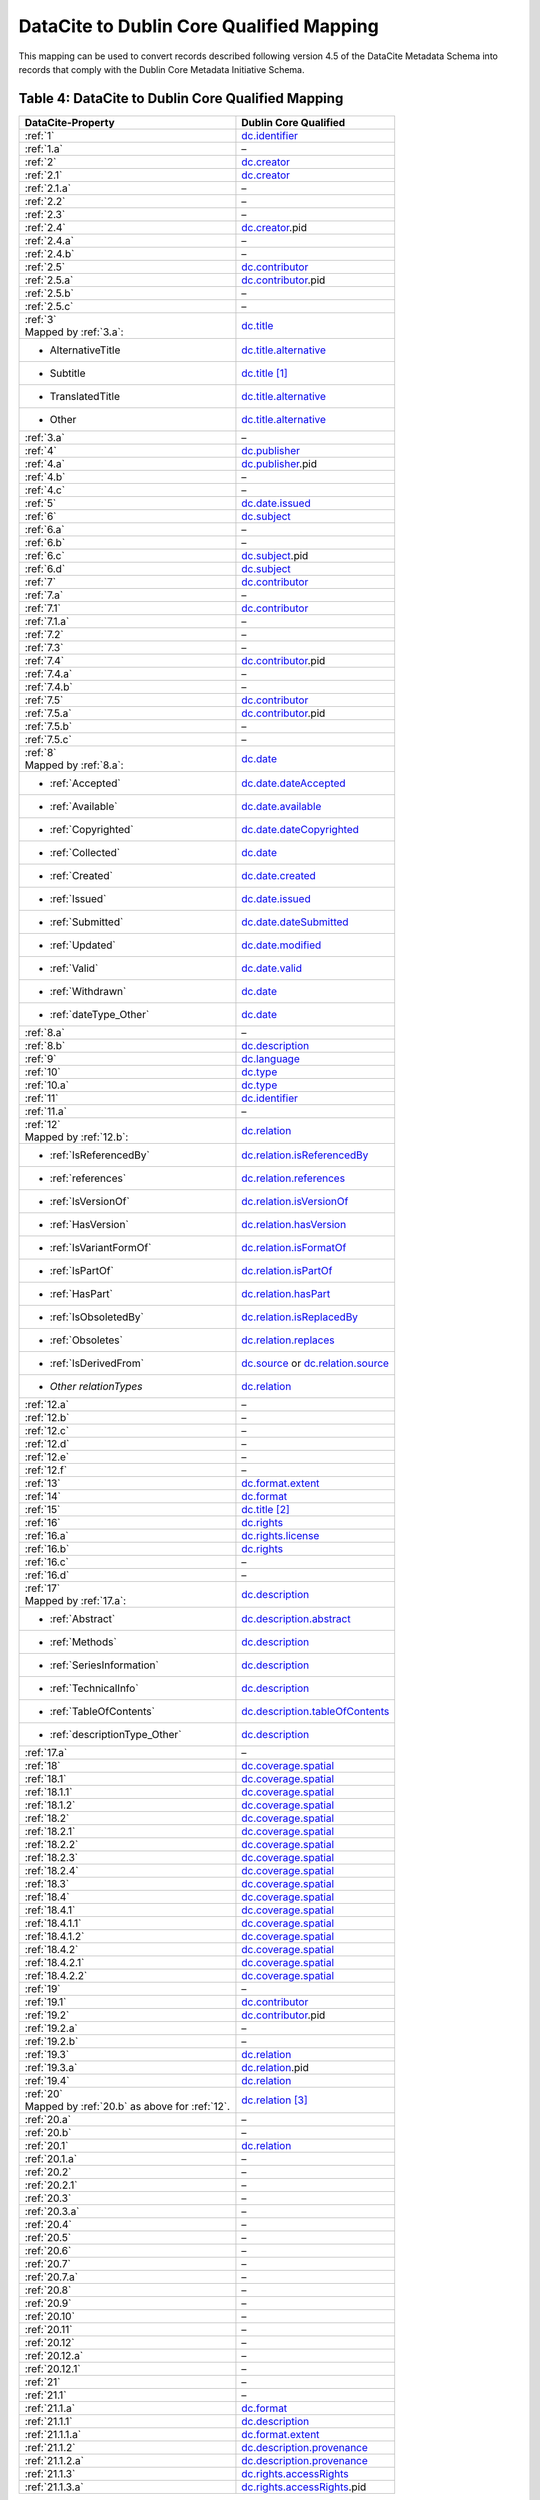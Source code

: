 DataCite to Dublin Core Qualified Mapping
=================================================================

This mapping can be used to convert records described following version 4.5 of the DataCite Metadata Schema into records that comply with the Dublin Core Metadata Initiative Schema.

.. _Table 4:

Table 4: DataCite to Dublin Core Qualified Mapping
------------------------------------------------------

.. list-table::
   :header-rows: 1
   :widths: auto
   :class: longtable
   :name: Table 4: DataCite to Dublin Core Qualified Mapping

   * - DataCite-Property
     - Dublin Core Qualified
   * - :ref:`1`
     - `dc.identifier <http://purl.org/dc/terms/identifier>`_
   * - :ref:`1.a`
     - –
   * - :ref:`2`
     - `dc.creator <http://purl.org/dc/terms/creator>`_
   * - :ref:`2.1`
     - `dc.creator <http://purl.org/dc/terms/creator>`_
   * - :ref:`2.1.a`
     - –
   * - :ref:`2.2`
     - –
   * - :ref:`2.3`
     - –
   * - :ref:`2.4`
     - `dc.creator <http://purl.org/dc/terms/creator>`_.pid
   * - :ref:`2.4.a`
     - –
   * - :ref:`2.4.b`
     - –
   * - :ref:`2.5`
     - `dc.contributor <http://purl.org/dc/terms/contributor>`_
   * - :ref:`2.5.a`
     - `dc.contributor <http://purl.org/dc/terms/contributor>`_.pid
   * - :ref:`2.5.b`
     - –
   * - :ref:`2.5.c`
     - –
   * - | :ref:`3`
       | Mapped by :ref:`3.a`:
     - `dc.title <http://purl.org/dc/terms/title>`_
   * - - AlternativeTitle
     - `dc.title.alternative <http://purl.org/dc/terms/alternative>`_
   * - - Subtitle
     - `dc.title <http://purl.org/dc/terms/title>`_ [#f2]_
   * - - TranslatedTitle
     - `dc.title.alternative <http://purl.org/dc/terms/alternative>`_
   * - - Other
     - `dc.title.alternative <http://purl.org/dc/terms/alternative>`_
   * - :ref:`3.a`
     - –
   * - :ref:`4`
     - `dc.publisher <http://purl.org/dc/terms/publisher>`_
   * - :ref:`4.a`
     - `dc.publisher <http://purl.org/dc/terms/publisher>`_.pid
   * - :ref:`4.b`
     - –
   * - :ref:`4.c`
     - –
   * - :ref:`5`
     - `dc.date.issued <http://purl.org/dc/terms/issued>`_
   * - :ref:`6`
     - `dc.subject <http://purl.org/dc/terms/subject>`_
   * - :ref:`6.a`
     - –
   * - :ref:`6.b`
     - –
   * - :ref:`6.c`
     - `dc.subject <http://purl.org/dc/terms/subject>`_.pid
   * - :ref:`6.d`
     - `dc.subject <http://purl.org/dc/terms/subject>`_
   * - :ref:`7`
     - `dc.contributor <http://purl.org/dc/terms/contributor>`_
   * - :ref:`7.a`
     - –
   * - :ref:`7.1`
     - `dc.contributor <http://purl.org/dc/terms/contributor>`_
   * - :ref:`7.1.a`
     - –
   * - :ref:`7.2`
     - –
   * - :ref:`7.3`
     - –
   * - :ref:`7.4`
     - `dc.contributor <http://purl.org/dc/terms/contributor>`_.pid
   * - :ref:`7.4.a`
     - –
   * - :ref:`7.4.b`
     - –
   * - :ref:`7.5`
     - `dc.contributor <http://purl.org/dc/terms/contributor>`_
   * - :ref:`7.5.a`
     - `dc.contributor <http://purl.org/dc/terms/contributor>`_.pid
   * - :ref:`7.5.b`
     - –
   * - :ref:`7.5.c`
     - –
   * - | :ref:`8`
       | Mapped by :ref:`8.a`:
     - `dc.date <http://purl.org/dc/terms/date>`_
   * - - :ref:`Accepted`
     - `dc.date.dateAccepted <http://purl.org/dc/terms/dateAccepted>`_
   * - - :ref:`Available`
     - `dc.date.available <http://purl.org/dc/terms/available>`_
   * - - :ref:`Copyrighted`
     - `dc.date.dateCopyrighted <http://purl.org/dc/terms/dateCopyrighted>`_
   * - - :ref:`Collected`
     - `dc.date <http://purl.org/dc/terms/date>`_
   * - - :ref:`Created`
     - `dc.date.created <http://purl.org/dc/terms/created>`_
   * - - :ref:`Issued`
     - `dc.date.issued <http://purl.org/dc/terms/issued>`_
   * - - :ref:`Submitted`
     - `dc.date.dateSubmitted <http://purl.org/dc/terms/dateSubmitted>`_
   * - - :ref:`Updated`
     - `dc.date.modified <http://purl.org/dc/terms/modified>`_
   * - - :ref:`Valid`
     - `dc.date.valid <http://purl.org/dc/terms/valid>`_
   * - - :ref:`Withdrawn`
     - `dc.date <http://purl.org/dc/terms/date>`_
   * - - :ref:`dateType_Other`
     - `dc.date <http://purl.org/dc/terms/date>`_
   * - :ref:`8.a`
     - –
   * - :ref:`8.b`
     - `dc.description <http://purl.org/dc/terms/description>`_
   * - :ref:`9`
     - `dc.language <http://purl.org/dc/terms/language>`_
   * - :ref:`10`
     - `dc.type <http://purl.org/dc/terms/type>`_
   * - :ref:`10.a`
     - `dc.type <http://purl.org/dc/terms/type>`_
   * - :ref:`11`
     - `dc.identifier <http://purl.org/dc/terms/identifier>`_
   * - :ref:`11.a`
     - –
   * - | :ref:`12`
       | Mapped by :ref:`12.b`:
     - `dc.relation <http://purl.org/dc/terms/relation>`_
   * - - :ref:`IsReferencedBy`
     - `dc.relation.isReferencedBy <http://purl.org/dc/terms/isReferencedBy>`_
   * - - :ref:`references`
     - `dc.relation.references <http://purl.org/dc/terms/references>`_
   * - - :ref:`IsVersionOf`
     - `dc.relation.isVersionOf <http://purl.org/dc/terms/isVersionOf>`_
   * - - :ref:`HasVersion`
     - `dc.relation.hasVersion <http://purl.org/dc/terms/hasVersion>`_
   * - - :ref:`IsVariantFormOf`
     - `dc.relation.isFormatOf <http://purl.org/dc/terms/isFormatOf>`_
   * - - :ref:`IsPartOf`
     - `dc.relation.isPartOf <http://purl.org/dc/terms/isPartOf>`_
   * - - :ref:`HasPart`
     - `dc.relation.hasPart <http://purl.org/dc/terms/hasPart>`_
   * - - :ref:`IsObsoletedBy`
     - `dc.relation.isReplacedBy <http://purl.org/dc/terms/isReplacedBy>`_
   * - - :ref:`Obsoletes`
     - `dc.relation.replaces <http://purl.org/dc/terms/replaces>`_
   * - - :ref:`IsDerivedFrom`
     - `dc.source <http://purl.org/dc/terms/source>`_ or `dc.relation.source <http://purl.org/dc/terms/source>`_
   * - - *Other relationTypes*
     - `dc.relation <http://purl.org/dc/terms/relation>`_
   * - :ref:`12.a`
     - –
   * - :ref:`12.b` 
     - –
   * - :ref:`12.c`
     - –
   * - :ref:`12.d`
     - –
   * - :ref:`12.e`
     - –
   * - :ref:`12.f`
     - –
   * - :ref:`13`
     - `dc.format.extent <http://purl.org/dc/terms/extent>`_
   * - :ref:`14`
     - `dc.format <http://purl.org/dc/terms/format>`_
   * - :ref:`15` 
     - `dc.title <http://purl.org/dc/terms/title>`_ [#f3]_
   * - :ref:`16`
     - `dc.rights <http://purl.org/dc/terms/rights>`_
   * - :ref:`16.a`
     - `dc.rights.license <http://purl.org/dc/terms/license>`_
   * - :ref:`16.b`
     - `dc.rights <http://purl.org/dc/terms/rights>`_
   * - :ref:`16.c`
     - –
   * - :ref:`16.d`
     - –
   * - | :ref:`17`
       | Mapped by :ref:`17.a`:
     - `dc.description <http://purl.org/dc/terms/description>`_
   * - - :ref:`Abstract`
     - `dc.description.abstract <http://purl.org/dc/terms/abstract>`_
   * - - :ref:`Methods`
     - `dc.description <http://purl.org/dc/terms/description>`_
   * - - :ref:`SeriesInformation`
     - `dc.description <http://purl.org/dc/terms/description>`_
   * - - :ref:`TechnicalInfo`
     - `dc.description <http://purl.org/dc/terms/description>`_
   * - - :ref:`TableOfContents`
     - `dc.description.tableOfContents <http://purl.org/dc/terms/tableOfContents>`_
   * - - :ref:`descriptionType_Other`
     - `dc.description <http://purl.org/dc/terms/description>`_
   * - :ref:`17.a`
     - –
   * - :ref:`18`
     - `dc.coverage.spatial <http://purl.org/dc/terms/spatial>`_
   * - :ref:`18.1`
     - `dc.coverage.spatial <http://purl.org/dc/terms/spatial>`_
   * - :ref:`18.1.1`
     - `dc.coverage.spatial <http://purl.org/dc/terms/spatial>`_
   * - :ref:`18.1.2`
     - `dc.coverage.spatial <http://purl.org/dc/terms/spatial>`_
   * - :ref:`18.2`
     - `dc.coverage.spatial <http://purl.org/dc/terms/spatial>`_
   * - :ref:`18.2.1`
     - `dc.coverage.spatial <http://purl.org/dc/terms/spatial>`_
   * - :ref:`18.2.2`
     - `dc.coverage.spatial <http://purl.org/dc/terms/spatial>`_
   * - :ref:`18.2.3`
     - `dc.coverage.spatial <http://purl.org/dc/terms/spatial>`_
   * - :ref:`18.2.4`
     - `dc.coverage.spatial <http://purl.org/dc/terms/spatial>`_
   * - :ref:`18.3`
     - `dc.coverage.spatial <http://purl.org/dc/terms/spatial>`_
   * - :ref:`18.4`
     - `dc.coverage.spatial <http://purl.org/dc/terms/spatial>`_
   * - :ref:`18.4.1`
     - `dc.coverage.spatial <http://purl.org/dc/terms/spatial>`_
   * - :ref:`18.4.1.1`
     - `dc.coverage.spatial <http://purl.org/dc/terms/spatial>`_
   * - :ref:`18.4.1.2`
     - `dc.coverage.spatial <http://purl.org/dc/terms/spatial>`_
   * - :ref:`18.4.2`
     - `dc.coverage.spatial <http://purl.org/dc/terms/spatial>`_
   * - :ref:`18.4.2.1`
     - `dc.coverage.spatial <http://purl.org/dc/terms/spatial>`_
   * - :ref:`18.4.2.2`
     - `dc.coverage.spatial <http://purl.org/dc/terms/spatial>`_
   * - :ref:`19`
     - –
   * - :ref:`19.1`
     - `dc.contributor <http://purl.org/dc/terms/contributor>`_
   * - :ref:`19.2`
     - `dc.contributor <http://purl.org/dc/terms/contributor>`_.pid
   * - :ref:`19.2.a`
     - –
   * - :ref:`19.2.b`
     - –
   * - :ref:`19.3`
     - `dc.relation <http://purl.org/dc/terms/relation>`_
   * - :ref:`19.3.a`
     - `dc.relation <http://purl.org/dc/terms/relation>`_.pid
   * - :ref:`19.4`
     - `dc.relation <http://purl.org/dc/terms/relation>`_
   * - | :ref:`20` 
       | Mapped by :ref:`20.b` as above for :ref:`12`.
     - `dc.relation <http://purl.org/dc/terms/relation>`_ [#f4]_
   * - :ref:`20.a`
     - –
   * - :ref:`20.b`
     - –
   * - :ref:`20.1`
     - `dc.relation <http://purl.org/dc/terms/relation>`_
   * - :ref:`20.1.a`
     - –
   * - :ref:`20.2`
     - –
   * - :ref:`20.2.1`
     - –
   * - :ref:`20.3`
     - –
   * - :ref:`20.3.a`
     - –
   * - :ref:`20.4`
     - –
   * - :ref:`20.5`
     - –
   * - :ref:`20.6`
     - –
   * - :ref:`20.7`
     - –
   * - :ref:`20.7.a`
     - –
   * - :ref:`20.8`
     - –
   * - :ref:`20.9`
     - –
   * - :ref:`20.10`
     - –
   * - :ref:`20.11`
     - –
   * - :ref:`20.12`
     - –
   * - :ref:`20.12.a`
     - –
   * - :ref:`20.12.1`
     - –
   * - :ref:`21`
     - –
   * - :ref:`21.1`
     - –
   * - :ref:`21.1.a`
     - `dc.format <http://purl.org/dc/terms/format>`_
   * - :ref:`21.1.1`
     - `dc.description <http://purl.org/dc/terms/description>`_
   * - :ref:`21.1.1.a`
     - `dc.format.extent <http://purl.org/dc/terms/extent>`_
   * - :ref:`21.1.2`
     - `dc.description.provenance <http://purl.org/dc/terms/provenance>`_
   * - :ref:`21.1.2.a`
     - `dc.description.provenance <http://purl.org/dc/terms/provenance>`_
   * - :ref:`21.1.3`
     - `dc.rights.accessRights <http://purl.org/dc/terms/accessRights>`_
   * - :ref:`21.1.3.a`
     - `dc.rights.accessRights <http://purl.org/dc/terms/accessRights>`_.pid


.. rubric:: Footnotes

.. [#f2] Subtitle may be combined with the main title, e.g., "Main title: subtitle", in `dc.title <http://purl.org/dc/terms/title>`_.

.. [#f3] Version may be combined with the main title, e.g., "Main title (version)", in `dc.title <http://purl.org/dc/terms/title>`_.

.. [#f4] For the details of the related item (Title, etc.), use `dc.relation <http://purl.org/dc/terms/relation>`_. Concatenate the content according to any preferred citation format.
